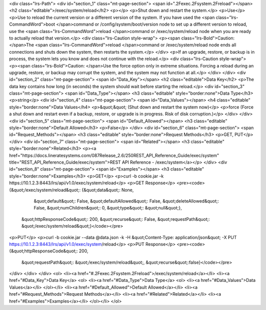 <div class="lrs-Path">
<div id="section_1" class="mt-page-section">
<span id=".2Fexec.2Fsystem.2Freload"></span>
<h2 class="editable">/exec/system/reload</h2>
<p></p>
<p>Shut down and restart the system.</p>
<p>Use</p>
<p>Use to reload the current version or a different version of the system. If you have used the <span class="lrs-CommandWord">boot </span>command or /config/system/boot/version node to set up a different version to reload, use the <span class="lrs-CommandWord">reload </span>command or /exec/system/reload node when you are ready to actually reload that version.</p>
<div class="lrs-Caution style-wrap">
<p><span class="lrs-Bold">Caution: </span>The <span class="lrs-CommandWord">reload </span>command or /exec/system/reload node ends all connections and shuts down the system, then restarts the system.</p>
</div>
<p>If an upgrade, restore, or backup is in process, the system lets you know and does not continue with the reload.</p>
<div class="lrs-Caution style-wrap">
<p><span class="lrs-Bold">Caution: </span>Use the force option only in extreme situations. Forcing a reload during an upgrade, restore, or backup may corrupt the system, and the system may not function at all.</p>
</div>
</div>
<div id="section_2" class="mt-page-section">
<span id="Data_Key"></span>
<h2 class="editable">Data Key</h2>
<p>The data key contains how long (in seconds) the system should wait before starting the reload.</p>
<div id="section_3" class="mt-page-section">
<span id="Data_Type"></span>
<h3 class="editable" style="border:none">Data Type</h3>
<p>string</p>
<div id="section_4" class="mt-page-section">
<span id="Data_Values"></span>
<h4 class="editable" style="border:none">Data Values</h4>
<p>&quot;&quot; (Shut down and restart the system now)</p>
<p>force (Force a shut down and restart even if a backup, restore, or upgrade is in progress. Risk of disk corruption.)</p>
</div>
</div>
<div id="section_5" class="mt-page-section">
<span id="Default_Allowed"></span>
<h3 class="editable" style="border:none">Default Allowed</h3>
<p>False</p>
</div>
<div id="section_6" class="mt-page-section">
<span id="Request_Methods"></span>
<h3 class="editable" style="border:none">Request Methods</h3>
<p>GET, PUT</p>
</div>
<div id="section_7" class="mt-page-section">
<span id="Related"></span>
<h3 class="editable" style="border:none">Related</h3>
<p><a href="https://docs.lineratesystems.com/087Release_2.6/250REST_API_Reference_Guide/exec/system" title="REST_API_Reference_Guide/exec/system">REST API Reference - /exec/system</a></p>
</div>
<div id="section_8" class="mt-page-section">
<span id="Examples"></span>
<h3 class="editable" style="border:none">Examples</h3>
<p>GET</p>
<p>curl -b cookie.jar -k https://10.1.2.3:8443/lrs/api/v1.0/exec/system/reload</p>
<p>GET Response</p>
<pre><code>{&quot;/exec/system/reload&quot;: {&quot;data&quot;: None,
                          &quot;default&quot;: False,
                          &quot;defaultAllowed&quot;: False,
                          &quot;deleteAllowed&quot;: False,
                          &quot;numChildren&quot;: 0,
                          &quot;type&quot;: &quot;null&quot;},
 &quot;httpResponseCode&quot;: 200,
 &quot;recurse&quot;: False,
 &quot;requestPath&quot;: &quot;/exec/system/reload&quot;}</code></pre>
<p>PUT</p>
<p>curl -b cookie.jar --data @data.json -k -H &quot;Content-Type: application/json&quot; -X PUT https://10.1.2.3:8443/lrs/api/v1.0/exec/system/reload</p>
<p>PUT Response</p>
<pre><code>{&quot;httpResponseCode&quot;: 200,
  &quot;requestPath&quot;: &quot;/exec/system/reload&quot;,
  &quot;recurse&quot;:false}</code></pre>
</div>
</div>
</div>
<ol>
<li><a href="#.2Fexec.2Fsystem.2Freload">/exec/system/reload</a></li>
<li><a href="#Data_Key">Data Key</a>
<ol>
<li><a href="#Data_Type">Data Type</a>
<ol>
<li><a href="#Data_Values">Data Values</a></li>
</ol></li>
<li><a href="#Default_Allowed">Default Allowed</a></li>
<li><a href="#Request_Methods">Request Methods</a></li>
<li><a href="#Related">Related</a></li>
<li><a href="#Examples">Examples</a></li>
</ol></li>
</ol>
